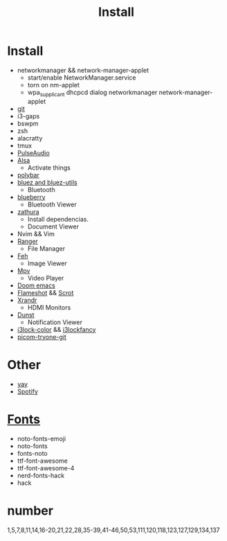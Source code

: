 #+TITLE: Install

* Install
+ networkmanager && network-manager-applet
  - start/enable NetworkManager.service
  - torn on nm-applet
  - wpa_supplicant dhcpcd dialog networkmanager network-manager-applet
+ [[https://github.com/dandavison/delta][git]]
+ i3-gaps
+ bswpm
+ zsh
+ alacratty
+ tmux
+ [[https://wiki.archlinux.org/index.php/PulseAudio_(Portugu%C3%AAs)#Instala%C3%A7%C3%A3o][PulseAudio]]
+ [[https://wiki.archlinux.org/index.php/Advanced_Linux_Sound_Architecture][Alsa]]
  - Activate things
+ [[https://wiki.archlinux.org/index.php/Polybar][polybar]]
+ [[https://wiki.archlinux.org/index.php/Bluetooth][bluez and bluez-utils]]
  - Bluetooth
+ [[https://wiki.archlinux.org/index.php/Bluetooth][blueberry]]
  - Bluetooth Viewer
+ [[https://wiki.archlinux.org/index.php/zathura][zathura]]
  - Install dependencias.
  - Document Viewer
+ Nvim && Vim
+ [[https://wiki.archlinux.org/index.php/ranger][Ranger]]
  - File Manager
+ [[https://wiki.archlinux.org/index.php/Feh][Feh]]
  - Image Viewer
+ [[https://wiki.archlinux.org/index.php/Mpv][Mpv]]
  - Video Player
+ [[https://github.com/hlissner/doom-emacs][Doom emacs]]
+ [[https://wiki.archlinux.org/index.php/Flameshot][Flameshot]] && [[https://wiki.archlinux.org/index.php/Screen_capture][Scrot]]
+ [[https://wiki.archlinux.org/index.php/xrandr#Automatically_switch_configurations_with_autorandr][Xrandr]]
  - HDMI Monitors
+ [[https://wiki.archlinux.org/index.php/Dunst][Dunst]]
  - Notification Viewer
+ [[https://github.com/Raymo111/i3lock-color][i3lock-color]] && [[https://github.com/meskarune/i3lock-fancy][i3lockfancy]]
+ [[https://github.com/tryone144/picom/tree/feature/dual_kawase][picom-tryone-git]]

* Other
+ [[https://www.tecmint.com/install-yay-aur-helper-in-arch-linux-and-manjaro/][yay]]
+ [[file:Spotify.md][Spotify]]

* [[https://wiki.archlinux.org/index.php/fonts][Fonts]]
+ noto-fonts-emoji
+ noto-fonts
+ fonts-noto
+ ttf-font-awesome
+ ttf-font-awesome-4
+ nerd-fonts-hack
+ hack

* number
1,5,7,8,11,14,16-20,21,22,28,35-39,41-46,50,53,111,120,118,123,127,129,134,137
